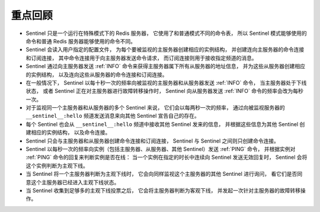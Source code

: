 重点回顾
-------------

- Sentinel 只是一个运行在特殊模式下的 Redis 服务器，
  它使用了和普通模式不同的命令表，
  所以 Sentinel 模式能够使用的命令和普通 Redis 服务器能够使用的命令不同。

- Sentinel 会读入用户指定的配置文件，
  为每个要被监视的主服务器创建相应的实例结构，
  并创建连向主服务器的命令连接和订阅连接，
  其中命令连接用于向主服务器发送命令请求，
  而订阅连接则用于接收指定频道的消息。

- Sentinel 通过向主服务器发送 :ref:`INFO` 命令来获得主服务器属下所有从服务器的地址信息，
  并为这些从服务器创建相应的实例结构，
  以及连向这些从服务器的命令连接和订阅连接。
  
- 在一般情况下，
  Sentinel 以每十秒一次的频率向被监视的主服务器和从服务器发送 :ref:`INFO` 命令，
  当主服务器处于下线状态，
  或者 Sentinel 正在对主服务器进行故障转移操作时，
  Sentinel 向从服务器发送 :ref:`INFO` 命令的频率会改为每秒一次。

- 对于监视同一个主服务器和从服务器的多个 Sentinel 来说，
  它们会以每两秒一次的频率，
  通过向被监视服务器的 ``__sentinel__:hello`` 频道发送消息来向其他 Sentinel 宣告自己的存在。

- 每个 Sentinel 也会从 ``__sentinel__:hello`` 频道中接收其他 Sentinel 发来的信息，
  并根据这些信息为其他 Sentinel 创建相应的实例结构，
  以及命令连接。

- Sentinel 只会与主服务器和从服务器创建命令连接和订阅连接，
  Sentinel 与 Sentinel 之间则只创建命令连接。

- Sentinel 以每秒一次的频率向实例（包括主服务器、从服务器、其他 Sentinel）发送 :ref:`PING` 命令，
  并根据实例对 :ref:`PING` 命令的回复来判断实例是否在线：
  当一个实例在指定的时长中连续向 Sentinel 发送无效回复时，
  Sentinel 会将这个实例判断为主观下线。

- 当 Sentinel 将一个主服务器判断为主观下线时，
  它会向同样监视这个主服务器的其他 Sentinel 进行询问，
  看它们是否同意这个主服务器已经进入主观下线状态。

- 当 Sentinel 收集到足够多的主观下线投票之后，
  它会将主服务器判断为客观下线，
  并发起一次针对主服务器的故障转移操作。
